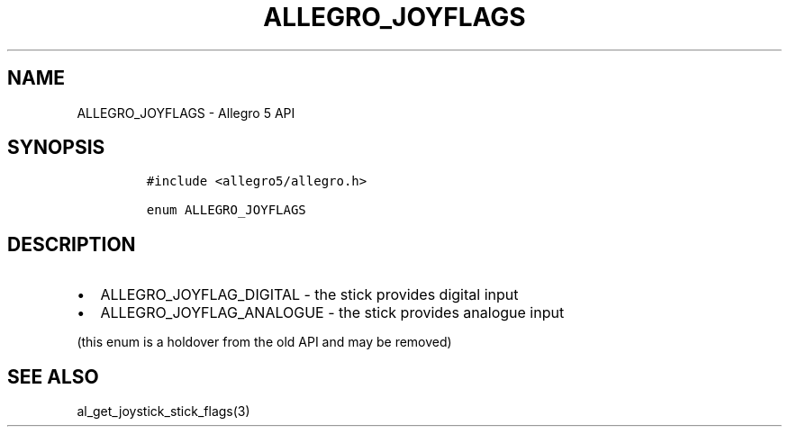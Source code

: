 .\" Automatically generated by Pandoc 3.1.3
.\"
.\" Define V font for inline verbatim, using C font in formats
.\" that render this, and otherwise B font.
.ie "\f[CB]x\f[]"x" \{\
. ftr V B
. ftr VI BI
. ftr VB B
. ftr VBI BI
.\}
.el \{\
. ftr V CR
. ftr VI CI
. ftr VB CB
. ftr VBI CBI
.\}
.TH "ALLEGRO_JOYFLAGS" "3" "" "Allegro reference manual" ""
.hy
.SH NAME
.PP
ALLEGRO_JOYFLAGS - Allegro 5 API
.SH SYNOPSIS
.IP
.nf
\f[C]
#include <allegro5/allegro.h>

enum ALLEGRO_JOYFLAGS
\f[R]
.fi
.SH DESCRIPTION
.IP \[bu] 2
ALLEGRO_JOYFLAG_DIGITAL - the stick provides digital input
.IP \[bu] 2
ALLEGRO_JOYFLAG_ANALOGUE - the stick provides analogue input
.PP
(this enum is a holdover from the old API and may be removed)
.SH SEE ALSO
.PP
al_get_joystick_stick_flags(3)
